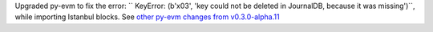 Upgraded py-evm to fix the error: `` KeyError: (b'\x03', 'key could not be deleted in JournalDB,
because it was missing')``, while importing Istanbul blocks. See `other py-evm changes from
v0.3.0-alpha.11
<https://py-evm.readthedocs.io/en/latest/release_notes.html#py-evm-0-3-0-alpha-11-2019-12-12>`_
